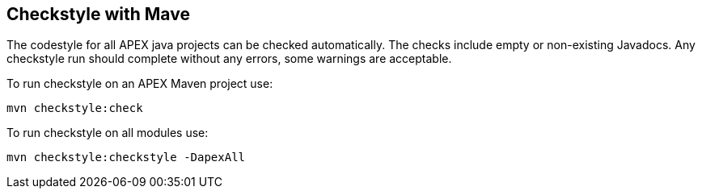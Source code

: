 == Checkstyle with Mave

The codestyle for all APEX java projects can be checked automatically.
The checks include empty or non-existing Javadocs.
Any checkstyle run should complete without any errors, some warnings are acceptable.

To run checkstyle on an APEX Maven project use:

[source%nowrap,sh]
----
mvn checkstyle:check
----


To run checkstyle on all modules use:

[source%nowrap,sh]
----
mvn checkstyle:checkstyle -DapexAll
----

